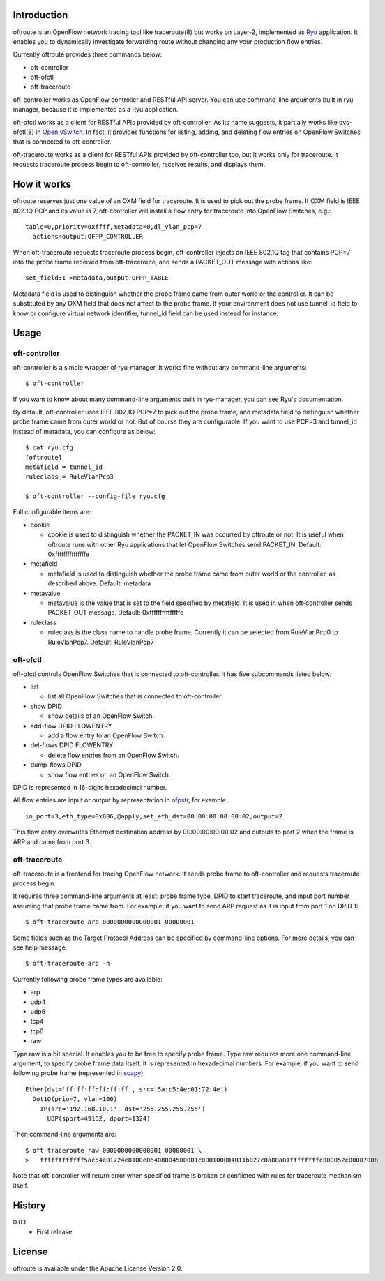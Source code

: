 Introduction
============
oftroute is an OpenFlow network tracing tool like traceroute(8) but works on
Layer-2, implemented as `Ryu <http://osrg.github.io/ryu/>`_ application.
It enables you to dynamically investigate forwarding route without changing
any your production flow entries.

Currently oftroute provides three commands below:

- oft-controller
- oft-ofctl
- oft-traceroute

oft-controller works as OpenFlow controller and RESTful API server.  You can
use command-line arguments built in ryu-manager, because it is implemented as
a Ryu application.

oft-ofctl works as a client for RESTful APIs provided by oft-controller.
As its name suggests, it partially works like ovs-ofctl(8) in
`Open vSwitch <http://openvswitch.org/>`_.
In fact, it provides functions for listing, adding, and deleting flow entries
on OpenFlow Switches that is connected to oft-controller.

oft-traceroute works as a client for RESTful APIs provided by oft-controller
too, but it works only for traceroute.  It requests traceroute process begin to
oft-controller, receives results, and displays them.

How it works
============
oftroute reserves just one value of an OXM field for traceroute.  It is used to
pick out the probe frame.  If OXM field is IEEE 802.1Q PCP and its value is 7,
oft-controller will install a flow entry for traceroute into OpenFlow Switches,
e.g.::

  table=0,priority=0xffff,metadata=0,dl_vlan_pcp=7
    actions=output:OFPP_CONTROLLER

When oft-traceroute requests traceroute process begin, oft-controller injects
an IEEE 802.1Q tag that contains PCP=7 into the probe frame received from
oft-traceroute, and sends a PACKET_OUT message with actions like::

  set_field:1->metadata,output:OFPP_TABLE

Metadata field is used to distinguish whether the probe frame came from outer
world or the controller.  It can be substituted by any OXM field that does not
affect to the probe frame.  If your environment does not use tunnel_id field to
know or configure virtual network identifier, tunnel_id field can be used
instead for instance.

Usage
=====

oft-controller
--------------
oft-controller is a simple wrapper of ryu-manager.  It works fine without any
command-line arguments::

  $ oft-controller

If you want to know about many command-line arguments built in ryu-manager,
you can see Ryu's documentation.

By default, oft-controller uses IEEE 802.1Q PCP=7 to pick out the probe frame,
and metadata field to distinguish whether probe frame came from outer world or
not.  But of course they are configurable.  If you want to use PCP=3 and
tunnel_id instead of metadata, you can configure as below::

  $ cat ryu.cfg
  [oftroute]
  metafield = tunnel_id
  ruleclass = RuleVlanPcp3

  $ oft-controller --config-file ryu.cfg

Full configurable items are:

- cookie

  - cookie is used to distinguish whether the PACKET_IN was occurred by oftroute
    or not.  It is useful when oftroute runs with other Ryu applications that
    let OpenFlow Switches send PACKET_IN.  Default: 0xfffffffffffffffe

- metafield

  - metafield is used to distinguish whether the probe frame came from outer
    world or the controller, as described above.  Default: metadata

- metavalue

  - metavalue is the value that is set to the field specified by metafield.
    It is used in when oft-controller sends PACKET_OUT message.
    Default: 0xfffffffffffffffe

- ruleclass

  - ruleclass is the class name to handle probe frame.  Currently it can be
    selected from RuleVlanPcp0 to RuleVlanPcp7.  Default: RuleVlanPcp7

oft-ofctl
---------
oft-ofctl controls OpenFlow Switches that is connected to oft-controller.
It has five subcommands listed below:

- list

  - list all OpenFlow Switches that is connected to oft-controller.

- show DPID

  - show details of an OpenFlow Switch.

- add-flow DPID FLOWENTRY

  - add a flow entry to an OpenFlow Switch.

- del-flows DPID FLOWENTRY

  - delete flow entries from an OpenFlow Switch.

- dump-flows DPID

  - show flow entries on an OpenFlow Switch.

DPID is represented in 16-digits hexadecimal number.

All flow entries are input or output by representation in
`ofpstr <https://pypi.python.org/pypi/ofpstr/>`_, for example::

  in_port=3,eth_type=0x806,@apply,set_eth_dst=00:00:00:00:00:02,output=2

This flow entry overwrites Ethernet destination address by 00:00:00:00:00:02
and outputs to port 2 when the frame is ARP and came from port 3.

oft-traceroute
--------------
oft-traceroute is a frontend for tracing OpenFlow network.  It sends probe
frame to oft-controller and requests traceroute process begin.

It requires three command-line arguments at least: probe frame type, DPID to
start traceroute, and input port number assuming that probe frame came from.
For example, if you want to send ARP request as it is input from port 1 on
DPID 1::

  $ oft-traceroute arp 0000000000000001 00000001

Some fields such as the Target Protocol Address can be specified by
command-line options.  For more details, you can see help message::

  $ oft-traceroute arp -h

Currently following probe frame types are available:

- arp
- udp4
- udp6
- tcp4
- tcp6
- raw

Type raw is a bit special.  It enables you to be free to specify probe frame.
Type raw requires more one command-line argument, to specify probe frame data
itself.  It is represented in hexadecimal numbers.  For example, if you want to
send following probe frame
(represented in `scapy <http://www.secdev.org/projects/scapy/>`_)::

  Ether(dst='ff:ff:ff:ff:ff:ff', src='5a:c5:4e:01:72:4e')
    Dot1Q(prio=7, vlan=100)
      IP(src='192.168.10.1', dst='255.255.255.255')
        UDP(sport=49152, dport=1324)

Then command-line arguments are::

  $ oft-traceroute raw 0000000000000001 00000001 \
  >   ffffffffffff5ac54e01724e8100e06408004500001c000100004011b027c0a80a01ffffffffc000052c00087008

Note that oft-controller will return error when specified frame is broken or
conflicted with rules for traceroute mechanism itself.

History
=======
0.0.1
  - First release

License
=======
oftroute is available under the Apache License Version 2.0.
